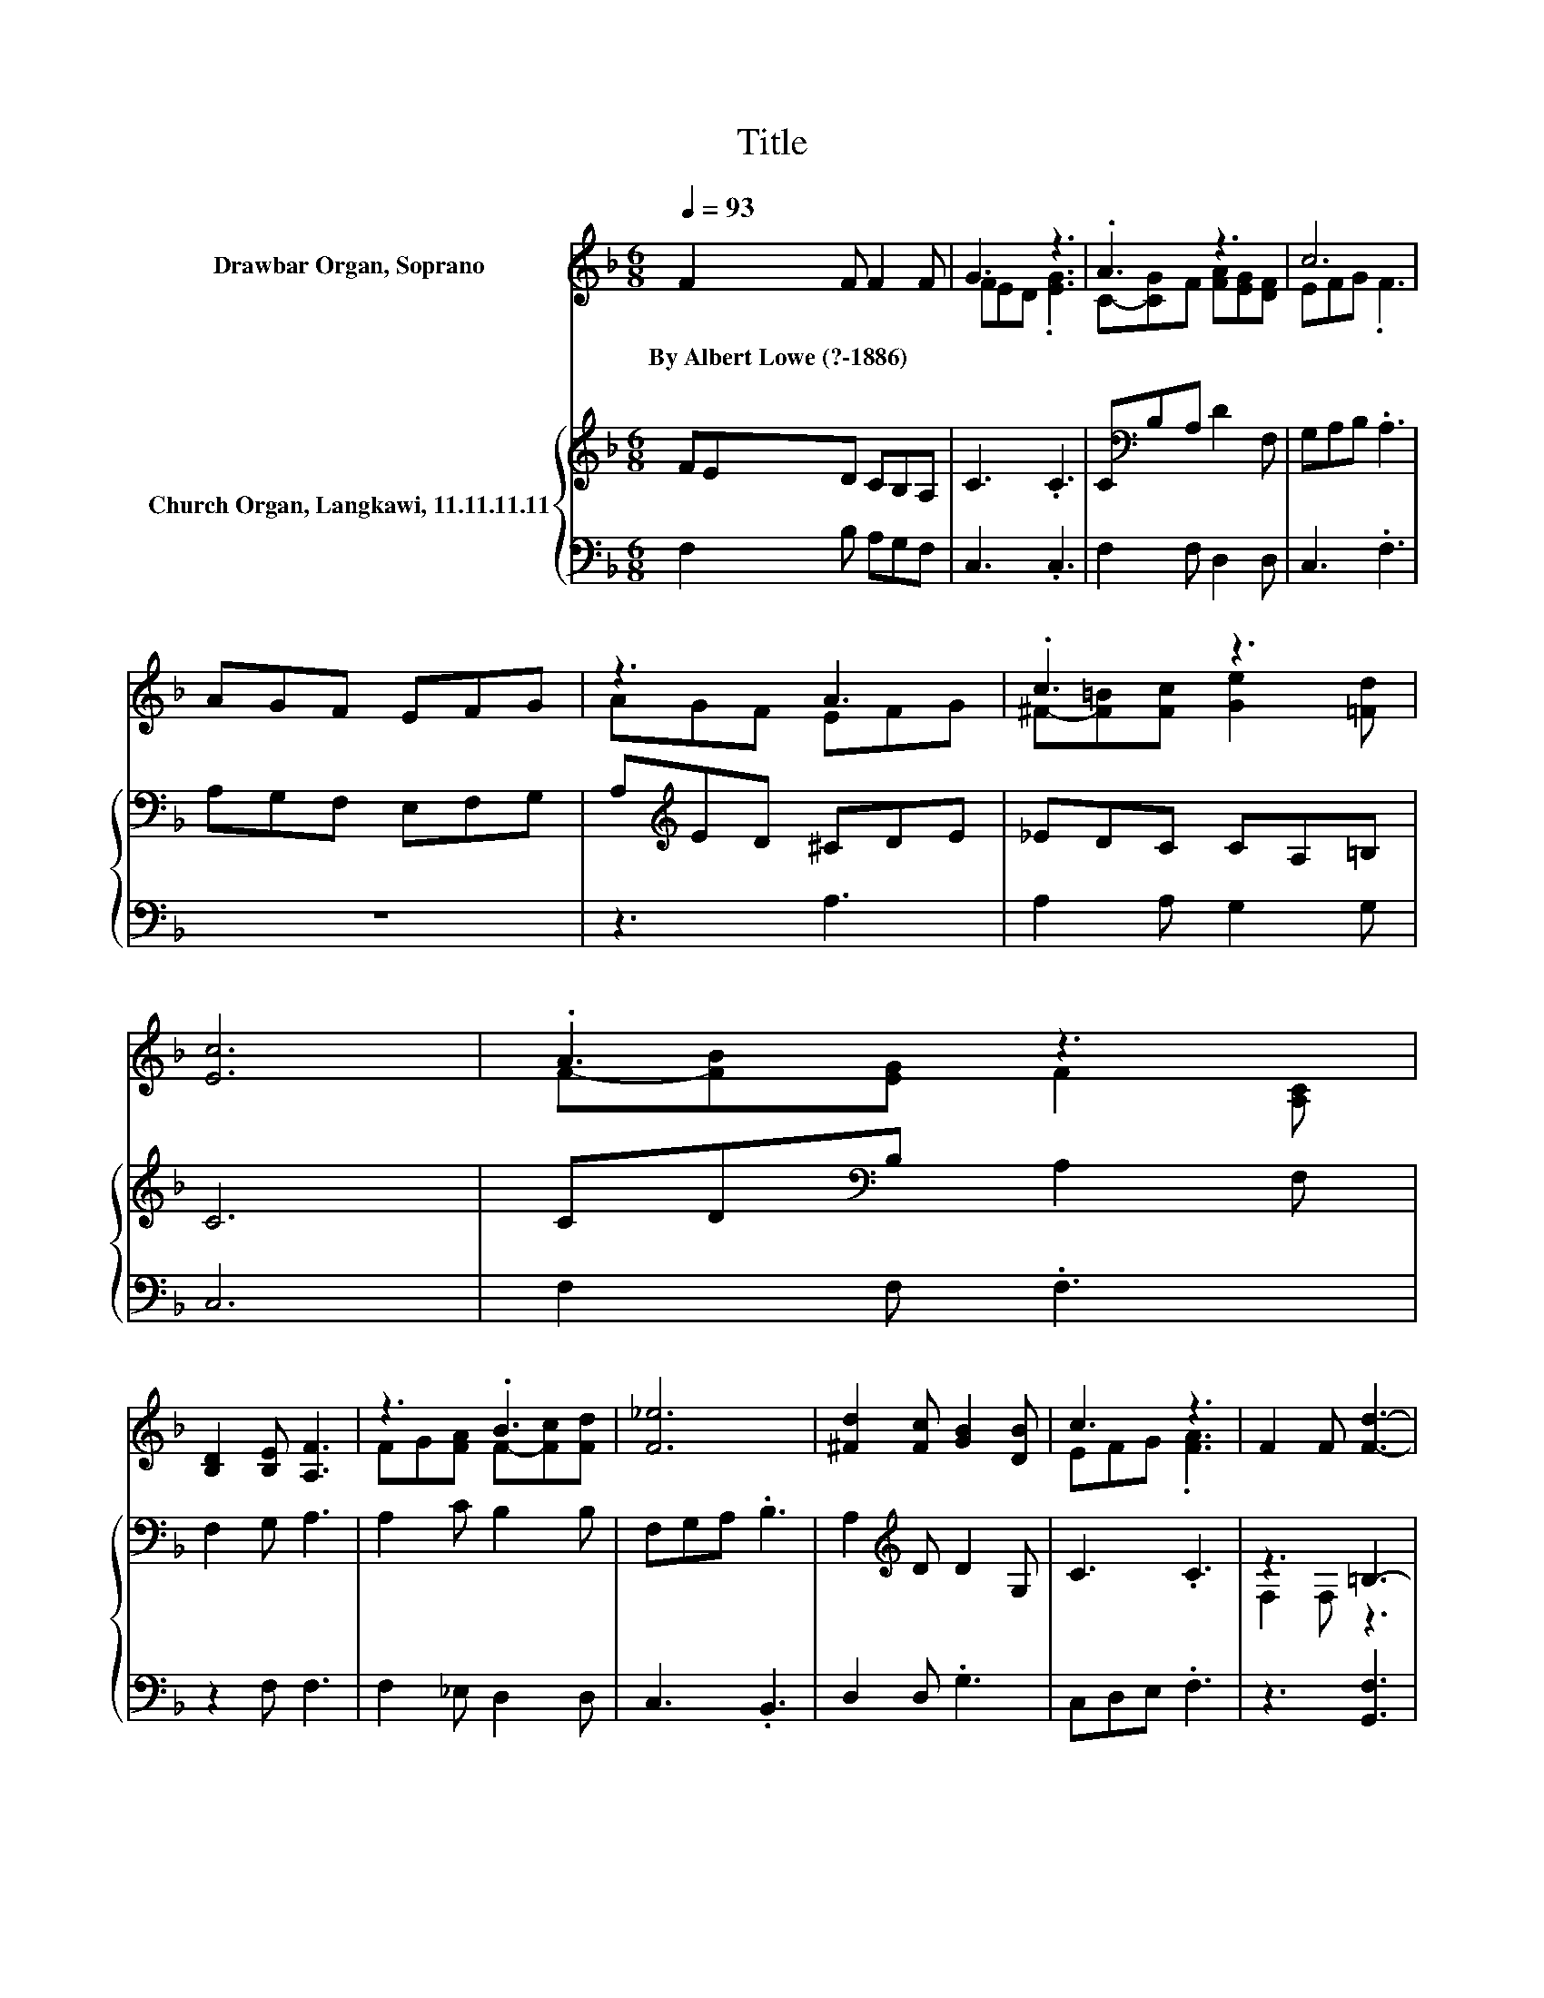 X:1
T:Title
%%score ( 1 2 ) { ( 3 5 ) | 4 }
L:1/8
Q:1/4=93
M:6/8
K:F
V:1 treble nm="Drawbar Organ, Soprano"
V:2 treble 
V:3 treble nm="Church Organ, Langkawi, 11.11.11.11"
V:5 treble 
V:4 bass 
V:1
 F2 F F2 F | G3 z3 | .A3 z3 | c6 | AGF EFG | z3 A3 | .c3 z3 | [Ec]6 | .A3 z3 | %9
w: By~Albert~Lowe~(?\-1886) * * *|||||||||
 [B,D]2 [B,E] [A,F]3 | z3 .B3 | [F_e]6 | [^Fd]2 [Fc] [GB]2 [DB] | c3 z3 | F2 F [Fd]3- | %15
w: ||||||
 [Fd]3 [Ec]3 | F6- | F3 z3 |] %18
w: |||
V:2
 x6 | FED .[EG]3 | C-[CG]F [FA][EG][DF] | EFG .F3 | x6 | AGF EFG | ^F-[F=B][Fc] [Ge]2 [=Fd] | x6 | %8
 F-[FB][EG] F2 [A,C] | x6 | FG[FA] F-[Fc][Fd] | x6 | x6 | EFG .[FA]3 | x6 | x6 | x6 | x6 |] %18
V:3
 FED CB,A, | C3 .C3 | C[K:bass]B,A, D2 F, | G,A,B, .A,3 | A,G,F, E,F,G, | A,[K:treble]ED ^CDE | %6
 _EDC CA,=B, | C6 | CD[K:bass]B, A,2 F, | F,2 G, A,3 | A,2 C B,2 B, | F,G,A, .B,3 | %12
 A,2[K:treble] D D2 G, | C3 .C3 | z3 =B,3- | B,3 z3 | A,6- | A,3 z3 |] %18
V:4
 F,2 B, A,G,F, | C,3 .C,3 | F,2 F, D,2 D, | C,3 .F,3 | z6 | z3 A,3 | A,2 A, G,2 G, | C,6 | %8
 F,2 F, .F,3 | z2 F, F,3 | F,2 _E, D,2 D, | C,3 .B,,3 | D,2 D, .G,3 | C,D,E, .F,3 | z3 [G,,F,]3 | %15
 G,,3 [C,G,]3 | F,6- | F,3 z3 |] %18
V:5
 x6 | x6 | x[K:bass] x5 | x6 | x6 | x[K:treble] x5 | x6 | x6 | x2[K:bass] x4 | x6 | x6 | x6 | %12
 x2[K:treble] x4 | x6 | F,2 F, z3 | F,3 _B,3 | x6 | x6 |] %18


